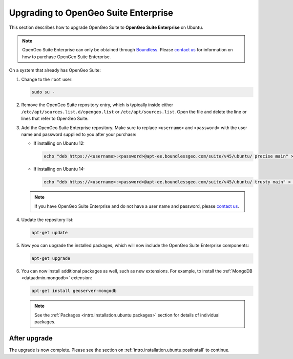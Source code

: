 .. _intro.installation.ubuntu.upgrade:

Upgrading to OpenGeo Suite Enterprise
=====================================

This section describes how to upgrade OpenGeo Suite to **OpenGeo Suite Enterprise** on Ubuntu.

.. note:: OpenGeo Suite Enterprise can only be obtained through `Boundless <http://boundlessgeo.com>`_. Please `contact us <http://boundlessgeo.com/about/contact-us/sales/>`__ for information on how to purchase OpenGeo Suite Enterprise.

On a system that already has OpenGeo Suite:

#. Change to the ``root`` user:

   .. code-block:: bash

      sudo su - 

#. Remove the OpenGeo Suite repository entry, which is typically inside either ``/etc/apt/sources.list.d/opengeo.list`` or ``/etc/apt/sources.list``. Open the file and delete the line or lines that refer to OpenGeo Suite.

#. Add the OpenGeo Suite Enterprise repository. Make sure to replace ``<username>`` and ``<password>`` with the user name and password supplied to you after your purchase:

   * If installing on Ubuntu 12:

     .. code-block:: bash

        echo "deb https://<username>:<password>@apt-ee.boundlessgeo.com/suite/v45/ubuntu/ precise main" > /etc/apt/sources.list.d/opengeo.list

   * If installing on Ubuntu 14:

     .. code-block:: bash

        echo "deb https://<username>:<password>@apt-ee.boundlessgeo.com/suite/v45/ubuntu/ trusty main" > /etc/apt/sources.list.d/opengeo.list

   .. note:: If you have OpenGeo Suite Enterprise and do not have a user name and password, please `contact us <http://boundlessgeo.com/about/contact-us/sales>`__.

#. Update the repository list:

   .. code-block:: bash

      apt-get update

#. Now you can upgrade the installed packages, which will now include the OpenGeo Suite Enterprise components:

   .. code-block:: bash

      apt-get upgrade

#. You can now install additional packages as well, such as new extensions. For example, to install the :ref:`MongoDB <dataadmin.mongodb>` extension:

   .. code-block:: bash

      apt-get install geoserver-mongodb

   .. note:: See the :ref:`Packages <intro.installation.ubuntu.packages>` section for details of individual packages.

After upgrade
-------------

The upgrade is now complete. Please see the section on :ref:`intro.installation.ubuntu.postinstall` to continue.
